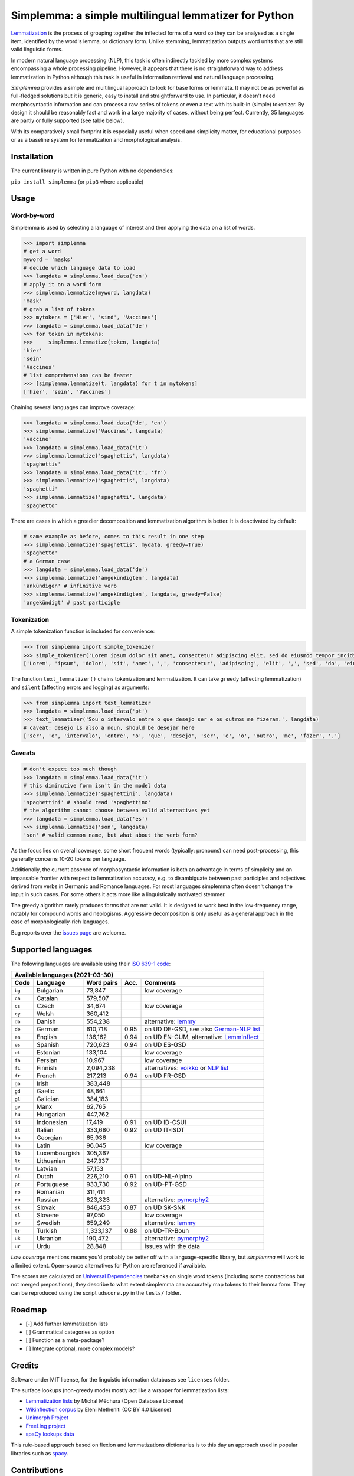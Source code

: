 ======================================================
Simplemma: a simple multilingual lemmatizer for Python
======================================================


.. image:: https://img.shields.io/pypi/v/simplemma.svg
    :target: https://pypi.python.org/pypi/simplemma
    :alt: Python package

.. image:: https://img.shields.io/pypi/l/simplemma.svg
    :target: https://pypi.python.org/pypi/simplemma
    :alt: License

.. image:: https://img.shields.io/pypi/pyversions/simplemma.svg
    :target: https://pypi.python.org/pypi/simplemma
    :alt: Python versions

.. image:: https://img.shields.io/travis/adbar/simplemma.svg
    :target: https://travis-ci.org/adbar/simplemma
    :alt: Travis build status


`Lemmatization <https://en.wikipedia.org/wiki/Lemmatisation>`_ is the process of grouping together the inflected forms of a word so they can be analysed as a single item, identified by the word's lemma, or dictionary form. Unlike stemming, lemmatization outputs word units that are still valid linguistic forms.

In modern natural language processing (NLP), this task is often indirectly tackled by more complex systems encompassing a whole processing pipeline. However, it appears that there is no straightforward way to address lemmatization in Python although this task is useful in information retrieval and natural language processing.

*Simplemma* provides a simple and multilingual approach to look for base forms or lemmata. It may not be as powerful as full-fledged solutions but it is generic, easy to install and straightforward to use. In particular, it doesn't need morphosyntactic information and can process a raw series of tokens or even a text with its built-in (simple) tokenizer. By design it should be reasonably fast and work in a large majority of cases, without being perfect. Currently, 35 languages are partly or fully supported (see table below).

With its comparatively small footprint it is especially useful when speed and simplicity matter, for educational purposes or as a baseline system for lemmatization and morphological analysis.


Installation
------------

The current library is written in pure Python with no dependencies:

``pip install simplemma`` (or ``pip3`` where applicable)


Usage
-----

Word-by-word
~~~~~~~~~~~~

Simplemma is used by selecting a language of interest and then applying the data on a list of words.

.. code-block:: python

    >>> import simplemma
    # get a word
    myword = 'masks'
    # decide which language data to load
    >>> langdata = simplemma.load_data('en')
    # apply it on a word form
    >>> simplemma.lemmatize(myword, langdata)
    'mask'
    # grab a list of tokens
    >>> mytokens = ['Hier', 'sind', 'Vaccines']
    >>> langdata = simplemma.load_data('de')
    >>> for token in mytokens:
    >>>     simplemma.lemmatize(token, langdata)
    'hier'
    'sein'
    'Vaccines'
    # list comprehensions can be faster
    >>> [simplemma.lemmatize(t, langdata) for t in mytokens]
    ['hier', 'sein', 'Vaccines']


Chaining several languages can improve coverage:


.. code-block:: python

    >>> langdata = simplemma.load_data('de', 'en')
    >>> simplemma.lemmatize('Vaccines', langdata)
    'vaccine'
    >>> langdata = simplemma.load_data('it')
    >>> simplemma.lemmatize('spaghettis', langdata)
    'spaghettis'
    >>> langdata = simplemma.load_data('it', 'fr')
    >>> simplemma.lemmatize('spaghettis', langdata)
    'spaghetti'
    >>> simplemma.lemmatize('spaghetti', langdata)
    'spaghetto'


There are cases in which a greedier decomposition and lemmatization algorithm is better. It is deactivated by default:

.. code-block:: python

    # same example as before, comes to this result in one step
    >>> simplemma.lemmatize('spaghettis', mydata, greedy=True)
    'spaghetto'
    # a German case
    >>> langdata = simplemma.load_data('de')
    >>> simplemma.lemmatize('angekündigten', langdata)
    'ankündigen' # infinitive verb
    >>> simplemma.lemmatize('angekündigten', langdata, greedy=False)
    'angekündigt' # past participle


Tokenization
~~~~~~~~~~~~

A simple tokenization function is included for convenience:

.. code-block:: python

    >>> from simplemma import simple_tokenizer
    >>> simple_tokenizer('Lorem ipsum dolor sit amet, consectetur adipiscing elit, sed do eiusmod tempor incididunt ut labore et dolore magna aliqua.')
    ['Lorem', 'ipsum', 'dolor', 'sit', 'amet', ',', 'consectetur', 'adipiscing', 'elit', ',', 'sed', 'do', 'eiusmod', 'tempor', 'incididunt', 'ut', 'labore', 'et', 'dolore', 'magna', 'aliqua', '.']


The function ``text_lemmatizer()`` chains tokenization and lemmatization. It can take ``greedy`` (affecting lemmatization) and ``silent`` (affecting errors and logging) as arguments:

.. code-block:: python

    >>> from simplemma import text_lemmatizer
    >>> langdata = simplemma.load_data('pt')
    >>> text_lemmatizer('Sou o intervalo entre o que desejo ser e os outros me fizeram.', langdata)
    # caveat: desejo is also a noun, should be desejar here
    ['ser', 'o', 'intervalo', 'entre', 'o', 'que', 'desejo', 'ser', 'e', 'o', 'outro', 'me', 'fazer', '.']


Caveats
~~~~~~~

.. code-block:: python

    # don't expect too much though
    >>> langdata = simplemma.load_data('it')
    # this diminutive form isn't in the model data
    >>> simplemma.lemmatize('spaghettini', langdata)
    'spaghettini' # should read 'spaghettino'
    # the algorithm cannot choose between valid alternatives yet
    >>> langdata = simplemma.load_data('es')
    >>> simplemma.lemmatize('son', langdata)
    'son' # valid common name, but what about the verb form?


As the focus lies on overall coverage, some short frequent words (typically: pronouns) can need post-processing, this generally concerns 10-20 tokens per language.

Additionally, the current absence of morphosyntactic information is both an advantage in terms of simplicity and an impassable frontier with respect to lemmatization accuracy, e.g. to disambiguate between past participles and adjectives derived from verbs in Germanic and Romance languages. For most languages simplemma often doesn't change the input in such cases. For some others it acts more like a linguistically motivated stemmer.

The greedy algorithm rarely produces forms that are not valid. It is designed to work best in the low-frequency range, notably for compound words and neologisms. Aggressive decomposition is only useful as a general approach in the case of morphologically-rich languages.

Bug reports over the `issues page <https://github.com/adbar/simplemma/issues>`_ are welcome.


Supported languages
-------------------

The following languages are available using their `ISO 639-1 code <https://en.wikipedia.org/wiki/List_of_ISO_639-1_codes>`_:


====== ============= ========== ===== =========================================================================
Available languages (2021-03-30)
---------------------------------------------------------------------------------------------------------------
Code   Language      Word pairs Acc.  Comments
====== ============= ========== ===== =========================================================================
``bg`` Bulgarian     73,847           low coverage
``ca`` Catalan       579,507
``cs`` Czech         34,674           low coverage
``cy`` Welsh         360,412
``da`` Danish        554,238          alternative: `lemmy <https://github.com/sorenlind/lemmy>`_
``de`` German        610,718    0.95  on UD DE-GSD, see also `German-NLP list <https://github.com/adbar/German-NLP#Lemmatization>`_
``en`` English       136,162    0.94  on UD EN-GUM, alternative: `LemmInflect <https://github.com/bjascob/LemmInflect>`_
``es`` Spanish       720,623    0.94  on UD ES-GSD
``et`` Estonian      133,104          low coverage
``fa`` Persian       10,967           low coverage
``fi`` Finnish       2,094,238        alternatives: `voikko <https://voikko.puimula.org/python.html>`_ or `NLP list <https://blogs.helsinki.fi/language-technology/hi-nlp/morphology/>`_
``fr`` French        217,213    0.94  on UD FR-GSD
``ga`` Irish         383,448
``gd`` Gaelic        48,661
``gl`` Galician      384,183
``gv`` Manx          62,765
``hu`` Hungarian     447,762
``id`` Indonesian    17,419     0.91  on UD ID-CSUI
``it`` Italian       333,680    0.92  on UD IT-ISDT
``ka`` Georgian      65,936
``la`` Latin         96,045           low coverage
``lb`` Luxembourgish 305,367
``lt`` Lithuanian    247,337
``lv`` Latvian       57,153
``nl`` Dutch         226,210    0.91  on UD-NL-Alpino
``pt`` Portuguese    933,730    0.92  on UD-PT-GSD
``ro`` Romanian      311,411
``ru`` Russian       823,323          alternative: `pymorphy2 <https://github.com/kmike/pymorphy2/>`_
``sk`` Slovak        846,453    0.87  on UD SK-SNK
``sl`` Slovene       97,050           low coverage
``sv`` Swedish       659,249          alternative: `lemmy <https://github.com/sorenlind/lemmy>`_
``tr`` Turkish       1,333,137  0.88  on UD-TR-Boun
``uk`` Ukranian      190,472          alternative: `pymorphy2 <https://github.com/kmike/pymorphy2/>`_
``ur`` Urdu          28,848           issues with the data
====== ============= ========== ===== =========================================================================


*Low coverage* mentions means you'd probably be better off with a language-specific library, but *simplemma* will work to a limited extent. Open-source alternatives for Python are referenced if available.

The scores are calculated on `Universal Dependencies <https://universaldependencies.org/>`_ treebanks on single word tokens (including some contractions but not merged prepositions), they describe to what extent simplemma can accurately map tokens to their lemma form. They can be reproduced using the script ``udscore.py`` in the ``tests/`` folder.


Roadmap
-------

-  [-] Add further lemmatization lists
-  [ ] Grammatical categories as option
-  [ ] Function as a meta-package?
-  [ ] Integrate optional, more complex models?


Credits
-------

Software under MIT license, for the linguistic information databases see ``licenses`` folder.

The surface lookups (non-greedy mode) mostly act like a wrapper for lemmatization lists:

- `Lemmatization lists <https://github.com/michmech/lemmatization-lists>`_ by Michal Měchura (Open Database License)
- `Wikinflection corpus <https://github.com/lenakmeth/Wikinflection-Corpus>`_ by Eleni Metheniti (CC BY 4.0 License)
- `Unimorph Project <http://unimorph.ethz.ch/languages>`_
- `FreeLing project <https://github.com/TALP-UPC/FreeLing>`_
- `spaCy lookups data <https://github.com/explosion/spacy-lookups-data/tree/master/spacy_lookups_data/data>`_

This rule-based approach based on flexion and lemmatizations dictionaries is to this day an approach used in popular libraries such as `spacy <https://spacy.io/usage/adding-languages#lemmatizer>`_.


Contributions
-------------

Feel free to contribute, notably by `filing issues <https://github.com/adbar/simplemma/issues/>`_ for feedback, bug reports, or links to further lemmatization lists, rules and tests.

You can also contribute to this `lemmatization list repository <https://github.com/michmech/lemmatization-lists>`_.


Other solutions
---------------

See lists: `German-NLP <https://github.com/adbar/German-NLP>`_ and `other awesome-NLP lists <https://github.com/adbar/German-NLP#More-lists>`_.

For a more complex and universal approach in Python see `universal-lemmatizer <https://github.com/jmnybl/universal-lemmatizer/>`_.


References
----------

.. image:: https://zenodo.org/badge/330707034.svg
   :target: https://zenodo.org/badge/latestdoi/330707034

Barbaresi A. (2021). Simplemma: a simple multilingual lemmatizer for Python. Zenodo. http://doi.org/10.5281/zenodo.4673264

This work draws from lexical analysis algorithms used in:

- Barbaresi, A., & Hein, K. (2017). `Data-driven identification of German phrasal compounds <https://hal.archives-ouvertes.fr/hal-01575651/document>`_. In International Conference on Text, Speech, and Dialogue Springer, pp. 192-200.
- Barbaresi, A. (2016). `Bootstrapped OCR error detection for a less-resourced language variant <https://hal.archives-ouvertes.fr/hal-01371689/document>`_. In 13th Conference on Natural Language Processing (KONVENS 2016), pp. 21-26.


